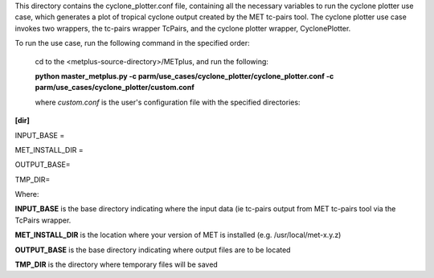 This directory contains the cyclone_plotter.conf file, containing all the necessary variables to run the cyclone plotter
use case, which generates a plot of tropical cyclone output created by the MET tc-pairs tool.  The cyclone plotter use case
invokes two wrappers, the tc-pairs wrapper TcPairs, and the cyclone plotter wrapper, CyclonePlotter.

To run the use case, run the following command in the specified order:

    cd to the <metplus-source-directory>/METplus, and run the following:

    **python master_metplus.py -c parm/use_cases/cyclone_plotter/cyclone_plotter.conf -c parm/use_cases/cyclone_plotter/custom.conf**

    where *custom.conf* is the user's configuration file with the specified directories:


**[dir]**

INPUT_BASE =

MET_INSTALL_DIR =

OUTPUT_BASE=

TMP_DIR=

Where:

**INPUT_BASE** is the base directory indicating where the input data (ie tc-pairs output from MET tc-pairs tool via the
TcPairs wrapper.

**MET_INSTALL_DIR**  is the location where your version of MET is installed (e.g. /usr/local/met-x.y.z)

**OUTPUT_BASE** is the base directory indicating where output files are to be located

**TMP_DIR**  is the directory where temporary files will be saved
